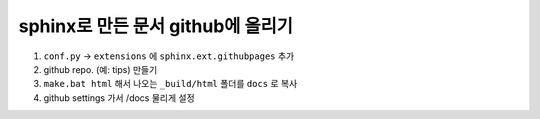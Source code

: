 sphinx로 만든 문서 github에 올리기
===================================

1. ``conf.py`` -> ``extensions`` 에 ``sphinx.ext.githubpages`` 추가
2. github repo. (예: tips) 만들기
3. ``make.bat html`` 해서 나오는 ``_build/html`` 폴더를 ``docs`` 로 복사
4. github settings 가서 /docs 물리게 설정
